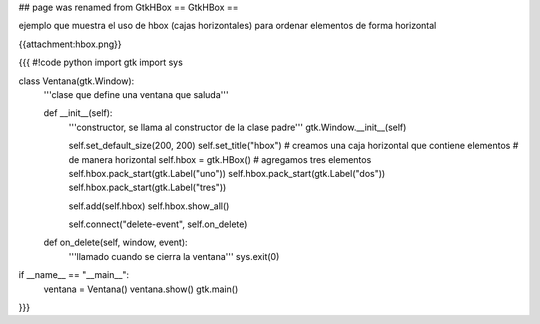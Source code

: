 ## page was renamed from GtkHBox
== GtkHBox ==

ejemplo que muestra el uso de hbox (cajas horizontales) para ordenar elementos de forma horizontal

{{attachment:hbox.png}}

{{{
#!code python
import gtk
import sys

class Ventana(gtk.Window):
    '''clase que define una ventana que saluda'''

    def __init__(self):
        '''constructor, se llama al constructor de la clase padre'''
        gtk.Window.__init__(self)

        self.set_default_size(200, 200)
        self.set_title("hbox")
        # creamos una caja horizontal que contiene elementos
        # de manera horizontal
        self.hbox = gtk.HBox()
        # agregamos tres elementos
        self.hbox.pack_start(gtk.Label("uno"))
        self.hbox.pack_start(gtk.Label("dos"))
        self.hbox.pack_start(gtk.Label("tres"))

        self.add(self.hbox)
        self.hbox.show_all()

        self.connect("delete-event", self.on_delete)

    def on_delete(self, window, event):
        '''llamado cuando se cierra la ventana'''
        sys.exit(0)

if __name__ == "__main__":
    ventana = Ventana()
    ventana.show()
    gtk.main()
}}}

